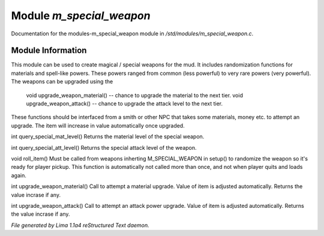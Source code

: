 Module *m_special_weapon*
**************************

Documentation for the modules-m_special_weapon module in */std/modules/m_special_weapon.c*.

Module Information
==================

This module can be used to create magical / special weapons for the mud. It includes randomization functions
for materials and spell-like powers. These powers ranged from common (less powerful) to very rare powers (very
powerful). The weapons can be upgraded using the

  void upgrade_weapon_material() -- chance to upgrade the material to the next tier.
  void upgrade_weapon_attack()   -- chance to upgrade the attack level to the next tier.

These functions should be interfaced from a smith or other NPC that takes some materials, money etc. to attempt an
upgrade. The item will increase in value automatically once upgraded.

.. c:function:: int query_special_mat_level()

int query_special_mat_level()
Returns the material level of the special weapon.


.. c:function:: int query_special_att_level()

int query_special_att_level()
Returns the special attack level of the weapon.


.. c:function:: void roll_item()

void roll_item()
Must be called from weapons inherting M_SPECIAL_WEAPON in setup()
to randomize the weapon so it's ready for player pickup. This function
is automatically not called more than once, and not when player quits
and loads again.


.. c:function:: int upgrade_weapon_material()

int upgrade_weapon_material()
Call to attempt a material upgrade. Value of item is adjusted automatically.
Returns the value incrase if any.


.. c:function:: int upgrade_weapon_attack()

int upgrade_weapon_attack()
Call to attempt an attack power upgrade. Value of item is adjusted automatically.
Returns the value incrase if any.



*File generated by Lima 1.1a4 reStructured Text daemon.*

